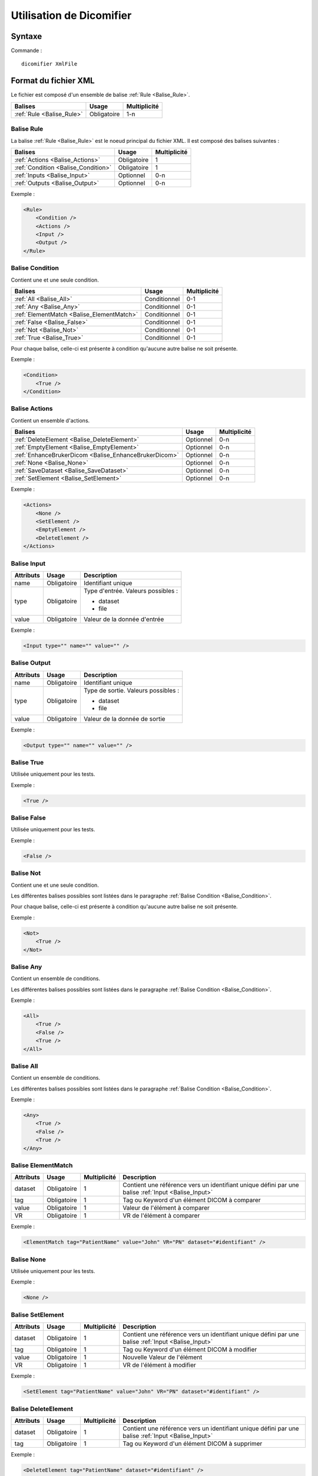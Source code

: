 Utilisation de Dicomifier
=========================

Syntaxe
-------

Commande : ::

    dicomifier XmlFile

Format du fichier XML
---------------------

Le fichier est composé d'un ensemble de balise :ref:`Rule <Balise_Rule>`.

+-----------------------------+----------------+----------------+
| Balises                     | Usage          | Multiplicité   |
+=============================+================+================+
| :ref:`Rule <Balise_Rule>`   | Obligatoire    |      1-n       |
+-----------------------------+----------------+----------------+

.. _Balise_Rule:

Balise Rule
^^^^^^^^^^^

La balise :ref:`Rule <Balise_Rule>` est le noeud principal du fichier XML.
Il est composé des balises suivantes :

+---------------------------------------+----------------+----------------+
| Balises                               | Usage          | Multiplicité   |
+=======================================+================+================+
| :ref:`Actions <Balise_Actions>`       | Obligatoire    |       1        |
+---------------------------------------+----------------+----------------+
| :ref:`Condition <Balise_Condition>`   | Obligatoire    |       1        |
+---------------------------------------+----------------+----------------+
| :ref:`Inputs <Balise_Input>`          | Optionnel      |      0-n       |
+---------------------------------------+----------------+----------------+
| :ref:`Outputs <Balise_Output>`        | Optionnel      |      0-n       |
+---------------------------------------+----------------+----------------+

Exemple :

.. code-block:: xml

    <Rule>
        <Condition />
        <Actions />
        <Input />
        <Output />
    </Rule>

.. _Balise_Condition:

Balise Condition
^^^^^^^^^^^^^^^^

Contient une et une seule condition.

+-------------------------------------------+----------------+--------------+
| Balises                                   | Usage          | Multiplicité |
+===========================================+================+==============+
| :ref:`All <Balise_All>`                   | Conditionnel   |      0-1     |
+-------------------------------------------+----------------+--------------+
| :ref:`Any <Balise_Any>`                   | Conditionnel   |      0-1     |
+-------------------------------------------+----------------+--------------+
| :ref:`ElementMatch <Balise_ElementMatch>` | Conditionnel   |      0-1     |
+-------------------------------------------+----------------+--------------+
| :ref:`False <Balise_False>`               | Conditionnel   |      0-1     |
+-------------------------------------------+----------------+--------------+
| :ref:`Not <Balise_Not>`                   | Conditionnel   |      0-1     |
+-------------------------------------------+----------------+--------------+
| :ref:`True <Balise_True>`                 | Conditionnel   |      0-1     |
+-------------------------------------------+----------------+--------------+

Pour chaque balise, celle-ci est présente à condition qu'aucune autre balise ne 
soit présente.

Exemple :

.. code-block:: xml

    <Condition>
        <True />
    </Condition>

.. _Balise_Actions:

Balise Actions
^^^^^^^^^^^^^^

Contient un ensemble d'actions.

+-------------------------------------------------------+----------------+--------------+
| Balises                                               | Usage          | Multiplicité |
+=======================================================+================+==============+
| :ref:`DeleteElement <Balise_DeleteElement>`           | Optionnel      |      0-n     |
+-------------------------------------------------------+----------------+--------------+
| :ref:`EmptyElement <Balise_EmptyElement>`             | Optionnel      |      0-n     |
+-------------------------------------------------------+----------------+--------------+
| :ref:`EnhanceBrukerDicom <Balise_EnhanceBrukerDicom>` | Optionnel      |      0-n     |
+-------------------------------------------------------+----------------+--------------+
| :ref:`None <Balise_None>`                             | Optionnel      |      0-n     |
+-------------------------------------------------------+----------------+--------------+
| :ref:`SaveDataset <Balise_SaveDataset>`               | Optionnel      |      0-n     |
+-------------------------------------------------------+----------------+--------------+
| :ref:`SetElement <Balise_SetElement>`                 | Optionnel      |      0-n     |
+-------------------------------------------------------+----------------+--------------+

Exemple :

.. code-block:: xml

    <Actions>
        <None />
        <SetElement />
        <EmptyElement />
        <DeleteElement />
    </Actions>

.. _Balise_Input:

Balise Input
^^^^^^^^^^^^

+-----------------+--------------+------------------------------------+
| Attributs       | Usage        | Description                        |
+=================+==============+====================================+
| name            | Obligatoire  | Identifiant unique                 |
+-----------------+--------------+------------------------------------+
| type            | Obligatoire  | Type d'entrée. Valeurs possibles : |
|                 |              |                                    |
|                 |              | - dataset                          |
|                 |              | - file                             |
|                 |              |                                    |
+-----------------+--------------+------------------------------------+
| value           | Obligatoire  | Valeur de la donnée d'entrée       |
+-----------------+--------------+------------------------------------+

Exemple :

.. code-block:: xml

    <Input type="" name="" value="" />

.. _Balise_Output:

Balise Output
^^^^^^^^^^^^^

+-----------------+--------------+-------------------------------------+
| Attributs       | Usage        | Description                         |
+=================+==============+=====================================+
| name            | Obligatoire  | Identifiant unique                  |
+-----------------+--------------+-------------------------------------+
| type            | Obligatoire  | Type de sortie. Valeurs possibles : |
|                 |              |                                     |
|                 |              | - dataset                           |
|                 |              | - file                              |
|                 |              |                                     |
+-----------------+--------------+-------------------------------------+
| value           | Obligatoire  | Valeur de la donnée de sortie       |
+-----------------+--------------+-------------------------------------+

Exemple :

.. code-block:: xml

    <Output type="" name="" value="" />

.. _Balise_True:

Balise True
^^^^^^^^^^^

Utilisée uniquement pour les tests.

Exemple :

.. code-block:: xml

    <True />

.. _Balise_False:

Balise False
^^^^^^^^^^^^

Utilisée uniquement pour les tests.

Exemple :

.. code-block:: xml

    <False />

.. _Balise_Not:

Balise Not
^^^^^^^^^^

Contient une et une seule condition.

Les différentes balises possibles sont listées dans le paragraphe :ref:`Balise Condition <Balise_Condition>`.

Pour chaque balise, celle-ci est présente à condition qu'aucune autre balise ne 
soit présente.

Exemple :

.. code-block:: xml

    <Not>
        <True />
    </Not>

.. _Balise_Any:

Balise Any
^^^^^^^^^^

Contient un ensemble de conditions.

Les différentes balises possibles sont listées dans le paragraphe :ref:`Balise Condition <Balise_Condition>`.

Exemple :

.. code-block:: xml

    <All>
        <True />
        <False />
        <True />
    </All>

.. _Balise_All:

Balise All
^^^^^^^^^^

Contient un ensemble de conditions.

Les différentes balises possibles sont listées dans le paragraphe :ref:`Balise Condition <Balise_Condition>`.

Exemple :

.. code-block:: xml

    <Any>
        <True />
        <False />
        <True />
    </Any>

.. _Balise_ElementMatch:

Balise ElementMatch
^^^^^^^^^^^^^^^^^^^

+---------------+---------------+--------------+--------------------------------------------------------------+
| Attributs     | Usage         | Multiplicité | Description                                                  |
+===============+===============+==============+==============================================================+
| dataset       | Obligatoire   |       1      | Contient une référence vers un identifiant unique défini par |
|               |               |              | une balise :ref:`Input <Balise_Input>`                       |
+---------------+---------------+--------------+--------------------------------------------------------------+
| tag           | Obligatoire   |       1      | Tag ou Keyword d'un élément DICOM à comparer                 |
+---------------+---------------+--------------+--------------------------------------------------------------+
| value         | Obligatoire   |       1      | Valeur de l'élément à comparer                               |
+---------------+---------------+--------------+--------------------------------------------------------------+
| VR            | Obligatoire   |       1      | VR de l'élément à comparer                                   |
+---------------+---------------+--------------+--------------------------------------------------------------+

Exemple :

.. code-block:: xml

    <ElementMatch tag="PatientName" value="John" VR="PN" dataset="#identifiant" />

.. _Balise_None:

Balise None
^^^^^^^^^^^

Utilisée uniquement pour les tests.

Exemple :

.. code-block:: xml

    <None />

.. _Balise_SetElement:

Balise SetElement
^^^^^^^^^^^^^^^^^

+---------------+---------------+--------------+--------------------------------------------------------------+
| Attributs     | Usage         | Multiplicité | Description                                                  |
+===============+===============+==============+==============================================================+
| dataset       | Obligatoire   |       1      | Contient une référence vers un identifiant unique défini par |
|               |               |              | une balise :ref:`Input <Balise_Input>`                       |
+---------------+---------------+--------------+--------------------------------------------------------------+
| tag           | Obligatoire   |       1      | Tag ou Keyword d'un élément DICOM à modifier                 |
+---------------+---------------+--------------+--------------------------------------------------------------+
| value         | Obligatoire   |       1      | Nouvelle Valeur de l'élément                                 |
+---------------+---------------+--------------+--------------------------------------------------------------+
| VR            | Obligatoire   |       1      | VR de l'élément à modifier                                   |
+---------------+---------------+--------------+--------------------------------------------------------------+

Exemple :

.. code-block:: xml

    <SetElement tag="PatientName" value="John" VR="PN" dataset="#identifiant" />

.. _Balise_DeleteElement:

Balise DeleteElement
^^^^^^^^^^^^^^^^^^^^

+---------------+---------------+--------------+--------------------------------------------------------------+
| Attributs     | Usage         | Multiplicité | Description                                                  |
+===============+===============+==============+==============================================================+
| dataset       | Obligatoire   |       1      | Contient une référence vers un identifiant unique défini par |
|               |               |              | une balise :ref:`Input <Balise_Input>`                       |
+---------------+---------------+--------------+--------------------------------------------------------------+
| tag           | Obligatoire   |       1      | Tag ou Keyword d'un élément DICOM à supprimer                |
+---------------+---------------+--------------+--------------------------------------------------------------+

Exemple :

.. code-block:: xml

    <DeleteElement tag="PatientName" dataset="#identifiant" />

.. _Balise_EmptyElement:

Balise EmptyElement
^^^^^^^^^^^^^^^^^^^

+---------------+---------------+--------------+--------------------------------------------------------------+
| Attributs     | Usage         | Multiplicité | Description                                                  |
+===============+===============+==============+==============================================================+
| dataset       | Obligatoire   |       1      | Contient une référence vers un identifiant unique défini par |
|               |               |              | une balise :ref:`Input <Balise_Input>`                       |
+---------------+---------------+--------------+--------------------------------------------------------------+
| tag           | Obligatoire   |       1      | Tag ou Keyword d'un élément DICOM à effacer                  |
+---------------+---------------+--------------+--------------------------------------------------------------+

Exemple :

.. code-block:: xml

    <EmptyElement tag="PatientName" dataset="#identifiant" />

.. _Balise_SaveDataset:

Balise SaveDataset
^^^^^^^^^^^^^^^^^^

+---------------+---------------+--------------+--------------------------------------------------------------+
| Attributs     | Usage         | Multiplicité | Description                                                  |
+===============+===============+==============+==============================================================+
| dataset       | Obligatoire   |       1      | Contient une référence vers un identifiant unique défini par |
|               |               |              | une balise :ref:`Input <Balise_Input>`                       |
+---------------+---------------+--------------+--------------------------------------------------------------+
| outputfile    | Obligatoire   |       1      | Contient le chemin du fichier dans lequel sera écrit le      |
|               |               |              | dataset, ou une référence vers un identifiant unique défini  |
|               |               |              | par une balise :ref:`Output <Balise_Output>`                 |
+---------------+---------------+--------------+--------------------------------------------------------------+

Exemple :

.. code-block:: xml

    <SaveDataset dataset="#identifiant" outputfile="#output_identifiant" />

.. _Balise_EnhanceBrukerDicom:

Balise EnhanceBrukerDicom
^^^^^^^^^^^^^^^^^^^^^^^^^

+---------------+---------------+--------------+---------------------------------------------------------------+
| Attributs     | Usage         | Multiplicité | Description                                                   |
+===============+===============+==============+===============================================================+
| dataset       | Obligatoire   |       1      | Contient une référence vers un identifiant unique défini par  |
|               |               |              | une balise :ref:`Input <Balise_Input>`                        |
+---------------+---------------+--------------+---------------------------------------------------------------+
| brukerdir     | Obligatoire   |       1      | Contient le chemin du répertoire dans lequel se trouvent      |
|               |               |              | tous les fichiers Bruker ou une référence vers un identifiant |
|               |               |              | unique défini par une balise :ref:`Input <Balise_Input>`      |
+---------------+---------------+--------------+---------------------------------------------------------------+

Exemple :

.. code-block:: xml

    <EnhanceBrukerDicom dataset="#dataset_identifiant" brukerdir="#bruker_identifiant" />

Exemple de fichier XML
----------------------

.. code-block:: xml

    <Rule>
        <Condition>
            <All>
                <ElementMatch tag="PatientName" value="Doe^John" VR="PN" dataset="#input_dataset" />
                <Not>
                    <ElementMatch tag="0010,0020" value="123456789" VR="LO" dataset="#input_dataset" />
                </Not>
            </All>
        </Condition>
        <Actions>
            <DeleteElement tag="PatientName" dataset="#input_dataset" />
            <SetElement tag="PatientID" value="123456789" VR="LO" dataset="#input_dataset" />
            <SaveDataset dataset="#input_dataset" outputfile="#output_dataset" />
        </Actions>
        <Input type="dataset" name="input_dataset" value="/home/dicomfile" />
        <Output type="file" name="output_dataset" value="/home/fichier_sortie.dcm" />
    </Rule>
